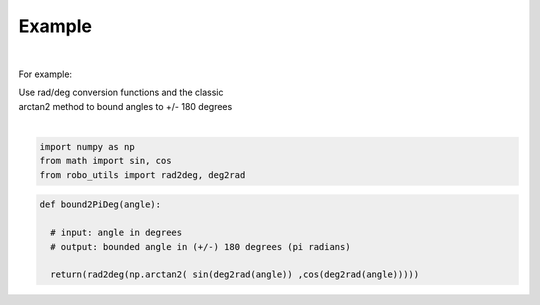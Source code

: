 

Example
-------

.. |robo-utils
.. |**********

|

For example:


| Use rad/deg conversion functions and the classic 
| arctan2 method to bound angles to +/- 180 degrees
|

.. code-block:: python

   import numpy as np
   from math import sin, cos
   from robo_utils import rad2deg, deg2rad

.. code-block:: python

   def bound2PiDeg(angle): 
    
     # input: angle in degrees
     # output: bounded angle in (+/-) 180 degrees (pi radians)

     return(rad2deg(np.arctan2( sin(deg2rad(angle)) ,cos(deg2rad(angle)))))








